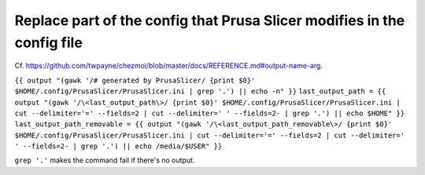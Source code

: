 Replace part of the config that Prusa Slicer modifies in the config file
========================================================================

Cf. `<https://github.com/twpayne/chezmoi/blob/master/docs/REFERENCE.md#output-name-arg>`_.

``{{ output "(gawk '/# generated by PrusaSlicer/ {print $0}' $HOME/.config/PrusaSlicer/PrusaSlicer.ini | grep '.') || echo -n" }}``
``last_output_path = {{ output "(gawk '/\<last_output_path\>/ {print $0}' $HOME/.config/PrusaSlicer/PrusaSlicer.ini | cut --delimiter='=' --fields=2 | cut --delimiter=' ' --fields=2- | grep '.') || echo $HOME" }}``
``last_output_path_removable = {{ output "(gawk '/\<last_output_path_removable\>/ {print $0}' $HOME/.config/PrusaSlicer/PrusaSlicer.ini | cut --delimiter='=' --fields=2 | cut --delimiter=' ' --fields=2- | grep '.') || echo /media/$USER" }}``

``grep '.'`` makes the command fail if there's no output.
